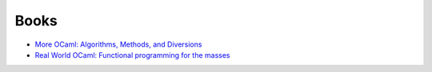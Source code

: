 Books
=====

* `More OCaml: Algorithms, Methods, and Diversions <http://www.amazon.com/More-OCaml-Algorithms-Methods-Diversions/dp/0957671113/>`_
* `Real World OCaml: Functional programming for the masses <http://www.amazon.com/Real-World-OCaml-Functional-programming/dp/144932391X/>`_
